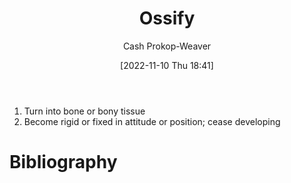 :PROPERTIES:
:ID:       d31a0ca1-d390-4ac5-bada-3a97e769f725
:LAST_MODIFIED: [2023-09-07 Thu 07:59]
:END:
#+title: Ossify
#+hugo_custom_front_matter: :slug "d31a0ca1-d390-4ac5-bada-3a97e769f725"
#+author: Cash Prokop-Weaver
#+date: [2022-11-10 Thu 18:41]
#+filetags: :concept:

1. Turn into bone or bony tissue
2. Become rigid or fixed in attitude or position; cease developing
* Flashcards :noexport:
** [[id:d31a0ca1-d390-4ac5-bada-3a97e769f725][Ossify]] :fc:
:PROPERTIES:
:CREATED: [2022-11-10 Thu 18:42]
:FC_CREATED: 2022-11-11T02:42:47Z
:FC_TYPE:  vocab
:ID:       8050d80e-4bf9-4336-b78b-eb1784738721
:END:
:REVIEW_DATA:
| position | ease | box | interval | due                  |
|----------+------+-----+----------+----------------------|
| front    | 2.50 |   7 |   283.23 | 2024-03-04T20:07:14Z |
| back     | 2.35 |   8 |   368.31 | 2024-09-09T22:28:54Z |
:END:

*** Back
1. Turn into bone or bony tissue
2. Become rigid or fixed in attitude or position; cease developing
* Bibliography
#+print_bibliography:
